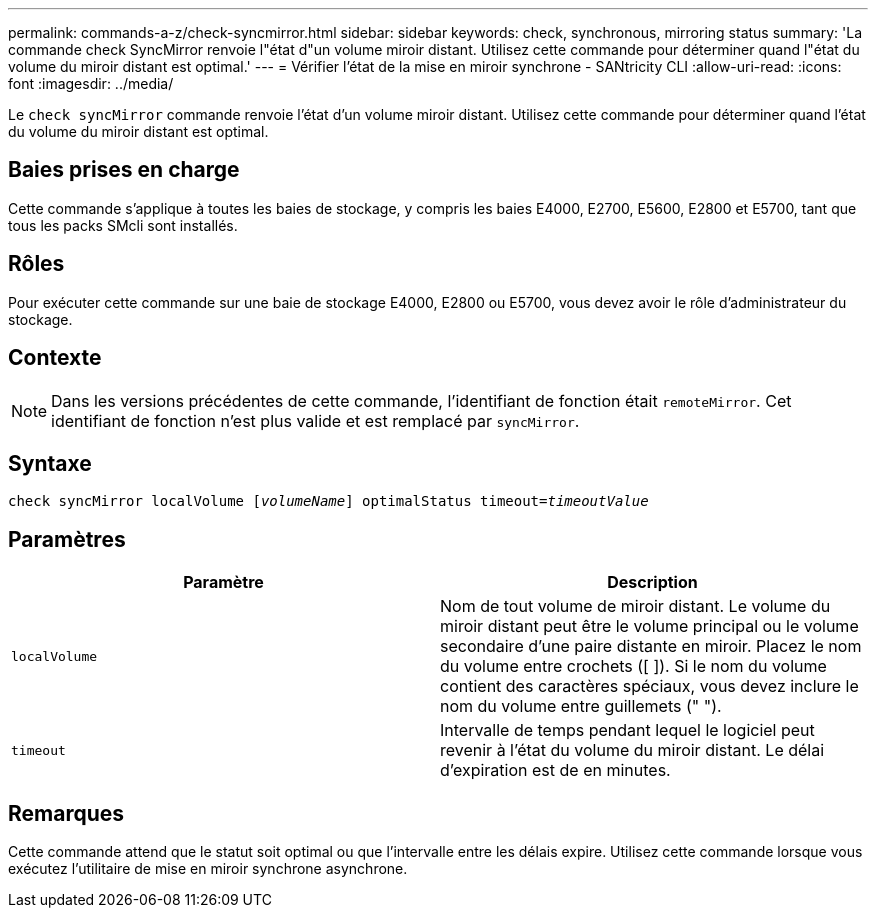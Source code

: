 ---
permalink: commands-a-z/check-syncmirror.html 
sidebar: sidebar 
keywords: check, synchronous, mirroring status 
summary: 'La commande check SyncMirror renvoie l"état d"un volume miroir distant. Utilisez cette commande pour déterminer quand l"état du volume du miroir distant est optimal.' 
---
= Vérifier l'état de la mise en miroir synchrone - SANtricity CLI
:allow-uri-read: 
:icons: font
:imagesdir: ../media/


[role="lead"]
Le `check syncMirror` commande renvoie l'état d'un volume miroir distant. Utilisez cette commande pour déterminer quand l'état du volume du miroir distant est optimal.



== Baies prises en charge

Cette commande s'applique à toutes les baies de stockage, y compris les baies E4000, E2700, E5600, E2800 et E5700, tant que tous les packs SMcli sont installés.



== Rôles

Pour exécuter cette commande sur une baie de stockage E4000, E2800 ou E5700, vous devez avoir le rôle d'administrateur du stockage.



== Contexte

[NOTE]
====
Dans les versions précédentes de cette commande, l'identifiant de fonction était `remoteMirror`. Cet identifiant de fonction n'est plus valide et est remplacé par `syncMirror`.

====


== Syntaxe

[source, cli, subs="+macros"]
----
check syncMirror localVolume pass:quotes[[_volumeName_]] optimalStatus timeout=pass:quotes[_timeoutValue_]
----


== Paramètres

|===
| Paramètre | Description 


 a| 
`localVolume`
 a| 
Nom de tout volume de miroir distant. Le volume du miroir distant peut être le volume principal ou le volume secondaire d'une paire distante en miroir. Placez le nom du volume entre crochets ([ ]). Si le nom du volume contient des caractères spéciaux, vous devez inclure le nom du volume entre guillemets (" ").



 a| 
`timeout`
 a| 
Intervalle de temps pendant lequel le logiciel peut revenir à l'état du volume du miroir distant. Le délai d'expiration est de en minutes.

|===


== Remarques

Cette commande attend que le statut soit optimal ou que l'intervalle entre les délais expire. Utilisez cette commande lorsque vous exécutez l'utilitaire de mise en miroir synchrone asynchrone.
